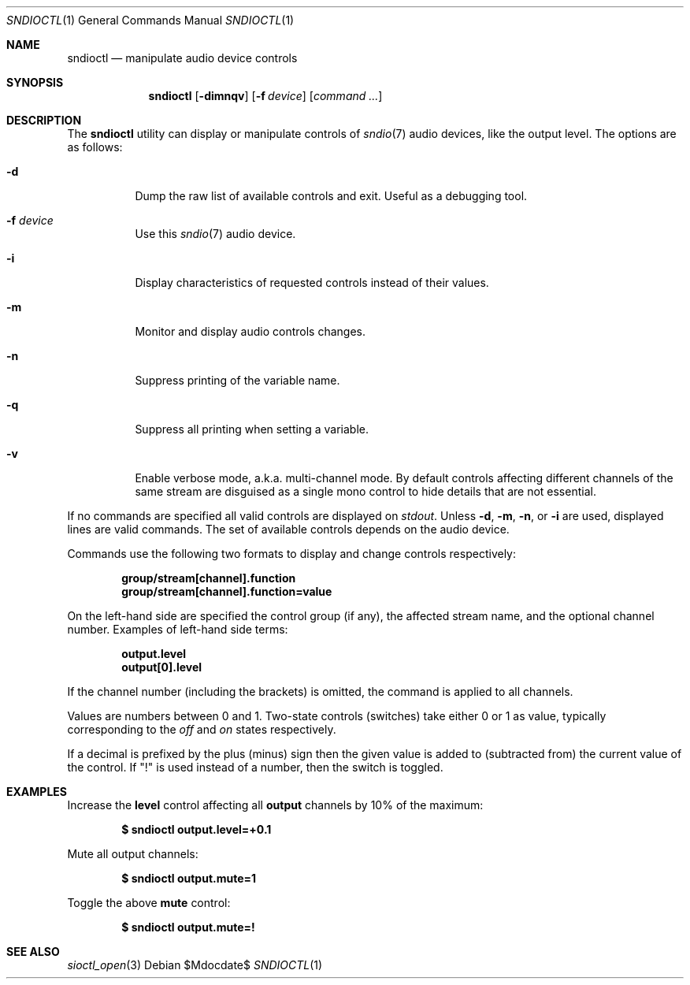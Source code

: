 .\" $OpenBSD$
.\"
.\" Copyright (c) 2014-2020 Alexandre Ratchov <alex@caoua.org>
.\"
.\" Permission to use, copy, modify, and distribute this software for any
.\" purpose with or without fee is hereby granted, provided that the above
.\" copyright notice and this permission notice appear in all copies.
.\"
.\" THE SOFTWARE IS PROVIDED "AS IS" AND THE AUTHOR DISCLAIMS ALL WARRANTIES
.\" WITH REGARD TO THIS SOFTWARE INCLUDING ALL IMPLIED WARRANTIES OF
.\" MERCHANTABILITY AND FITNESS. IN NO EVENT SHALL THE AUTHOR BE LIABLE FOR
.\" ANY SPECIAL, DIRECT, INDIRECT, OR CONSEQUENTIAL DAMAGES OR ANY DAMAGES
.\" WHATSOEVER RESULTING FROM LOSS OF USE, DATA OR PROFITS, WHETHER IN AN
.\" ACTION OF CONTRACT, NEGLIGENCE OR OTHER TORTIOUS ACTION, ARISING OUT OF
.\" OR IN CONNECTION WITH THE USE OR PERFORMANCE OF THIS SOFTWARE.
.\"
.Dd $Mdocdate$
.Dt SNDIOCTL 1
.Os
.Sh NAME
.Nm sndioctl
.Nd manipulate audio device controls
.Sh SYNOPSIS
.Nm
.Bk -words
.Op Fl dimnqv
.Op Fl f Ar device
.Op Ar command ...
.Ek
.Sh DESCRIPTION
The
.Nm
utility can display or manipulate controls of
.Xr sndio 7
audio devices, like the output level.
The options are as follows:
.Bl -tag -width Ds
.It Fl d
Dump the raw list of available controls and exit.
Useful as a debugging tool.
.It Fl f Ar device
Use this
.Xr sndio 7
audio device.
.It Fl i
Display characteristics of requested controls
instead of their values.
.It Fl m
Monitor and display audio controls changes.
.It Fl n
Suppress printing of the variable name.
.It Fl q
Suppress all printing when setting a variable.
.It Fl v
Enable verbose mode, a.k.a. multi-channel mode.
By default controls affecting different channels
of the same stream are disguised as a single mono
control to hide details that are not essential.
.El
.Pp
If no commands are specified all valid controls are displayed on
.Em stdout .
Unless
.Fl d ,
.Fl m ,
.Fl n ,
or
.Fl i
are used, displayed lines are valid commands.
The set of available controls depends on the audio device.
.Pp
Commands use the following two formats to display and change
controls respectively:
.Pp
.Dl group/stream[channel].function
.Dl group/stream[channel].function=value
.Pp
On the left-hand side are specified the control group (if any),
the affected stream name, and the optional channel number.
Examples of left-hand side terms:
.Pp
.Dl output.level
.Dl output[0].level
.Pp
If the channel number (including the brackets) is omitted,
the command is applied to all channels.
.Pp
Values are numbers between 0 and 1.
Two-state controls (switches) take either 0 or 1 as value,
typically corresponding to the
.Em off
and
.Em on
states respectively.
.Pp
If a decimal is prefixed by the plus (minus) sign then
the given value is added to (subtracted from) the
current value of the control.
If
.Qq \&!
is used instead of a number, then the switch is toggled.
.Sh EXAMPLES
Increase the
.Cm level
control affecting all
.Cm output
channels by 10% of the maximum:
.Pp
.Dl $ sndioctl output.level=+0.1
.Pp
Mute all output channels:
.Pp
.Dl $ sndioctl output.mute=1
.Pp
Toggle the above
.Cm mute
control:
.Pp
.Dl $ sndioctl output.mute=!
.Sh SEE ALSO
.Xr sioctl_open 3
